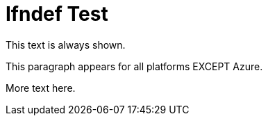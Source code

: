 = Ifndef Test

This text is always shown.

ifndef::azure[]
This paragraph appears for all platforms EXCEPT Azure.
endif::[]

More text here.

